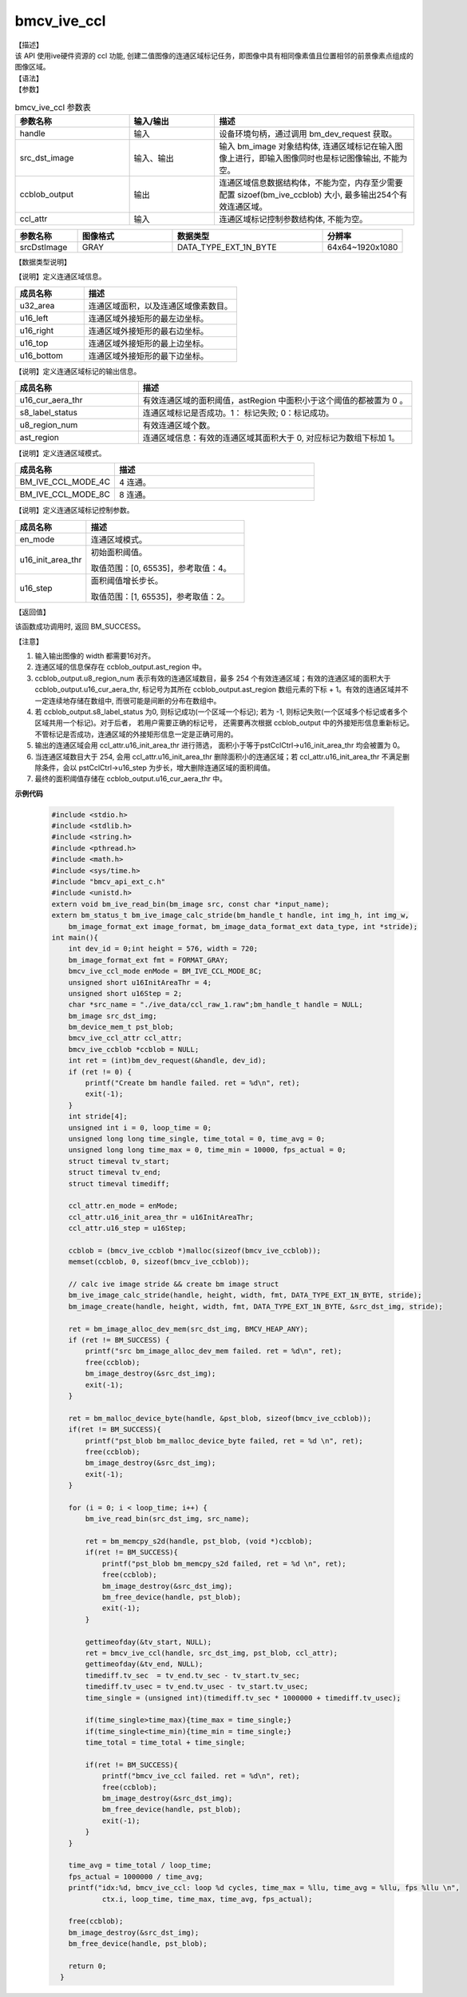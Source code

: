 bmcv_ive_ccl
------------------------------

| 【描述】

| 该 API 使用ive硬件资源的 ccl 功能, 创建二值图像的连通区域标记任务，即图像中具有相同像素值且位置相邻的前景像素点组成的图像区域。

| 【语法】

.. code-block:: c++
    :linenos:
    :lineno-start: 1
    :force:

    bm_status_t bmcv_ive_ccl(
        bm_handle_t      handle,
        bm_image         src_dst_image,
        bm_device_mem_t  ccblob_output,
        bmcv_ive_ccl_attr  ccl_attr);

| 【参数】

.. list-table:: bmcv_ive_ccl 参数表
    :widths: 20 15 35

    * - **参数名称**
      - **输入/输出**
      - **描述**
    * - handle
      - 输入
      - 设备环境句柄，通过调用 bm_dev_request 获取。
    * - \src_dst_image
      - 输入、输出
      - 输入 bm_image 对象结构体, 连通区域标记在输入图像上进行，即输入图像同时也是标记图像输出, 不能为空。
    * - \ccblob_output
      - 输出
      - 连通区域信息数据结构体，不能为空，内存至少需要配置 sizoef(bm_ive_ccblob) 大小, 最多输出254个有效连通区域。
    * - \ccl_attr
      - 输入
      - 连通区域标记控制参数结构体, 不能为空。

.. list-table::
    :widths: 25 38 60 32

    * - **参数名称**
      - **图像格式**
      - **数据类型**
      - **分辨率**
    * - srcDstImage
      - GRAY
      - DATA_TYPE_EXT_1N_BYTE
      - 64x64~1920x1080

| 【数据类型说明】

【说明】定义连通区域信息。

.. code-block:: c++
    :linenos:
    :lineno-start: 1
    :force:

    typedef struct bmcv_ive_region_s{
        int u32_area;
        unsigned short u16_left;
        unsigned short u16_right;
        unsigned short u16_top;
        unsigned short u16_bottom;
    } bmcv_ive_region;

.. list-table::
    :widths: 45 100

    * - **成员名称**
      - **描述**
    * - u32_area
      - 连通区域面积，以及连通区域像素数目。
    * - u16_left
      - 连通区域外接矩形的最左边坐标。
    * - u16_right
      - 连通区域外接矩形的最右边坐标。
    * - u16_top
      - 连通区域外接矩形的最上边坐标。
    * - u16_bottom
      - 连通区域外接矩形的最下边坐标。

【说明】定义连通区域标记的输出信息。

.. code-block:: c++
    :linenos:
    :lineno-start: 1
    :force:

    typedef struct bmcv_ive_ccblob_s{
        unsigned short    u16_cur_aera_thr;
        signed char       s8_label_status;
        unsigned char     u8_region_num;
        bmcv_ive_region   ast_region[BM_IVE_MAX_REGION_NUM];
    } bmcv_ive_ccblob;


.. list-table::
    :widths: 45 100

    * - **成员名称**
      - **描述**
    * - u16_cur_aera_thr
      - 有效连通区域的面积阈值，astRegion 中面积小于这个阈值的都被置为 0 。
    * - s8_label_status
      - 连通区域标记是否成功。1： 标记失败; 0：标记成功。
    * - u8_region_num
      - 有效连通区域个数。
    * - ast_region
      - 连通区域信息：有效的连通区域其面积大于 0, 对应标记为数组下标加 1。

【说明】定义连通区域模式。

.. code-block:: c++
    :linenos:
    :lineno-start: 1
    :force:

    typedef enum bmcv_ive_ccl_mode_e{
        BM_IVE_CCL_MODE_4C = 0x0,
        BM_IVE_CCL_MODE_8C = 0x1,
    } bmcv_ive_ccl_mode;

.. list-table::
    :widths: 50 100

    * - **成员名称**
      - **描述**
    * - BM_IVE_CCL_MODE_4C
      - 4 连通。
    * - BM_IVE_CCL_MODE_8C
      - 8 连通。

【说明】定义连通区域标记控制参数。

.. code-block:: c++
    :linenos:
    :lineno-start: 1
    :force:

    typedef struct bmcv_ive_ccl_attr_s{
        bmcv_ive_ccl_mode en_mode;
        unsigned short  u16_init_area_thr;
        unsigned short  u16_step;
    } bmcv_ive_ccl_attr;

.. list-table::
    :widths: 45 100

    * - **成员名称**
      - **描述**
    * - en_mode
      - 连通区域模式。
    * - u16_init_area_thr
      - 初始面积阈值。

        取值范围：[0, 65535]，参考取值：4。
    * - u16_step
      - 面积阈值增长步长。

        取值范围：[1, 65535]，参考取值：2。

| 【返回值】

该函数成功调用时, 返回 BM_SUCCESS。

【注意】

1. 输入输出图像的 width 都需要16对齐。

2. 连通区域的信息保存在 ccblob_output.ast_region 中。

3. ccblob_output.u8_region_num 表示有效的连通区域数目，最多 254 个有效连通区域；有效的连通区域的面积大于 ccblob_output.u16_cur_aera_thr, 标记号为其所在 ccblob_output.ast_region 数组元素的下标 + 1。有效的连通区域并不一定连续地存储在数组中, 而很可能是间断的分布在数组中。

4. 若 ccblob_output.s8_label_status 为0, 则标记成功(一个区域一个标记); 若为 -1, 则标记失败(一个区域多个标记或者多个区域共用一个标记)。对于后者， 若用户需要正确的标记号， 还需要再次根据 ccblob_output 中的外接矩形信息重新标记。 不管标记是否成功，连通区域的外接矩形信息一定是正确可用的。

5. 输出的连通区域会用 ccl_attr.u16_init_area_thr 进行筛选， 面积小于等于pstCclCtrl→u16_init_area_thr 均会被置为 0。

6. 当连通区域数目大于 254, 会用 ccl_attr.u16_init_area_thr 删除面积小的连通区域；若 ccl_attr.u16_init_area_thr 不满足删除条件，会以 pstCclCtrl→u16_step 为步长，增大删除连通区域的面积阈值。

7. 最终的面积阈值存储在 ccblob_output.u16_cur_aera_thr 中。


**示例代码**

    .. code-block:: c

      #include <stdio.h>
      #include <stdlib.h>
      #include <string.h>
      #include <pthread.h>
      #include <math.h>
      #include <sys/time.h>
      #include "bmcv_api_ext_c.h"
      #include <unistd.h>
      extern void bm_ive_read_bin(bm_image src, const char *input_name);
      extern bm_status_t bm_ive_image_calc_stride(bm_handle_t handle, int img_h, int img_w,
          bm_image_format_ext image_format, bm_image_data_format_ext data_type, int *stride);
      int main(){
          int dev_id = 0;int height = 576, width = 720;
          bm_image_format_ext fmt = FORMAT_GRAY;
          bmcv_ive_ccl_mode enMode = BM_IVE_CCL_MODE_8C;
          unsigned short u16InitAreaThr = 4;
          unsigned short u16Step = 2;
          char *src_name = "./ive_data/ccl_raw_1.raw";bm_handle_t handle = NULL;
          bm_image src_dst_img;
          bm_device_mem_t pst_blob;
          bmcv_ive_ccl_attr ccl_attr;
          bmcv_ive_ccblob *ccblob = NULL;
          int ret = (int)bm_dev_request(&handle, dev_id);
          if (ret != 0) {
              printf("Create bm handle failed. ret = %d\n", ret);
              exit(-1);
          }
          int stride[4];
          unsigned int i = 0, loop_time = 0;
          unsigned long long time_single, time_total = 0, time_avg = 0;
          unsigned long long time_max = 0, time_min = 10000, fps_actual = 0;
          struct timeval tv_start;
          struct timeval tv_end;
          struct timeval timediff;

          ccl_attr.en_mode = enMode;
          ccl_attr.u16_init_area_thr = u16InitAreaThr;
          ccl_attr.u16_step = u16Step;

          ccblob = (bmcv_ive_ccblob *)malloc(sizeof(bmcv_ive_ccblob));
          memset(ccblob, 0, sizeof(bmcv_ive_ccblob));

          // calc ive image stride && create bm image struct
          bm_ive_image_calc_stride(handle, height, width, fmt, DATA_TYPE_EXT_1N_BYTE, stride);
          bm_image_create(handle, height, width, fmt, DATA_TYPE_EXT_1N_BYTE, &src_dst_img, stride);

          ret = bm_image_alloc_dev_mem(src_dst_img, BMCV_HEAP_ANY);
          if (ret != BM_SUCCESS) {
              printf("src bm_image_alloc_dev_mem failed. ret = %d\n", ret);
              free(ccblob);
              bm_image_destroy(&src_dst_img);
              exit(-1);
          }

          ret = bm_malloc_device_byte(handle, &pst_blob, sizeof(bmcv_ive_ccblob));
          if(ret != BM_SUCCESS){
              printf("pst_blob bm_malloc_device_byte failed, ret = %d \n", ret);
              free(ccblob);
              bm_image_destroy(&src_dst_img);
              exit(-1);
          }

          for (i = 0; i < loop_time; i++) {
              bm_ive_read_bin(src_dst_img, src_name);

              ret = bm_memcpy_s2d(handle, pst_blob, (void *)ccblob);
              if(ret != BM_SUCCESS){
                  printf("pst_blob bm_memcpy_s2d failed, ret = %d \n", ret);
                  free(ccblob);
                  bm_image_destroy(&src_dst_img);
                  bm_free_device(handle, pst_blob);
                  exit(-1);
              }

              gettimeofday(&tv_start, NULL);
              ret = bmcv_ive_ccl(handle, src_dst_img, pst_blob, ccl_attr);
              gettimeofday(&tv_end, NULL);
              timediff.tv_sec  = tv_end.tv_sec - tv_start.tv_sec;
              timediff.tv_usec = tv_end.tv_usec - tv_start.tv_usec;
              time_single = (unsigned int)(timediff.tv_sec * 1000000 + timediff.tv_usec);

              if(time_single>time_max){time_max = time_single;}
              if(time_single<time_min){time_min = time_single;}
              time_total = time_total + time_single;

              if(ret != BM_SUCCESS){
                  printf("bmcv_ive_ccl failed. ret = %d\n", ret);
                  free(ccblob);
                  bm_image_destroy(&src_dst_img);
                  bm_free_device(handle, pst_blob);
                  exit(-1);
              }
          }

          time_avg = time_total / loop_time;
          fps_actual = 1000000 / time_avg;
          printf("idx:%d, bmcv_ive_ccl: loop %d cycles, time_max = %llu, time_avg = %llu, fps %llu \n",
                  ctx.i, loop_time, time_max, time_avg, fps_actual);

          free(ccblob);
          bm_image_destroy(&src_dst_img);
          bm_free_device(handle, pst_blob);

          return 0;
        }



